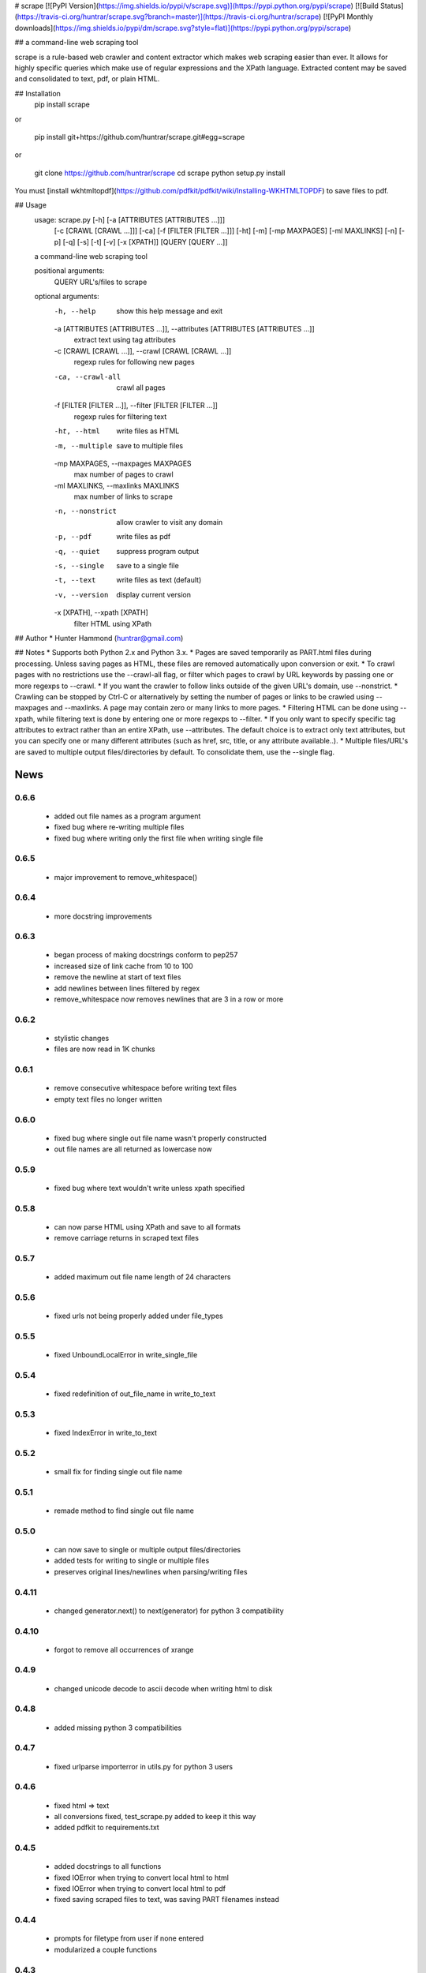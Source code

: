 # scrape [![PyPI Version](https://img.shields.io/pypi/v/scrape.svg)](https://pypi.python.org/pypi/scrape) [![Build Status](https://travis-ci.org/huntrar/scrape.svg?branch=master)](https://travis-ci.org/huntrar/scrape) [![PyPI Monthly downloads](https://img.shields.io/pypi/dm/scrape.svg?style=flat)](https://pypi.python.org/pypi/scrape)

## a command-line web scraping tool

scrape is a rule-based web crawler and content extractor which makes web scraping easier than ever. It allows for highly specific queries which make use of regular expressions and the XPath language. Extracted content may be saved and consolidated to text, pdf, or plain HTML.

## Installation
    pip install scrape

or

    pip install git+https://github.com/huntrar/scrape.git#egg=scrape

or

    git clone https://github.com/huntrar/scrape
    cd scrape
    python setup.py install

You must [install wkhtmltopdf](https://github.com/pdfkit/pdfkit/wiki/Installing-WKHTMLTOPDF) to save files to pdf.

## Usage
    usage: scrape.py [-h] [-a [ATTRIBUTES [ATTRIBUTES ...]]]
                     [-c [CRAWL [CRAWL ...]]] [-ca] [-f [FILTER [FILTER ...]]]
                     [-ht] [-m] [-mp MAXPAGES] [-ml MAXLINKS] [-n] [-p] [-q] [-s]
                     [-t] [-v] [-x [XPATH]]
                     [QUERY [QUERY ...]]

    a command-line web scraping tool

    positional arguments:
      QUERY                 URL's/files to scrape

    optional arguments:
      -h, --help            show this help message and exit
      -a [ATTRIBUTES [ATTRIBUTES ...]], --attributes [ATTRIBUTES [ATTRIBUTES ...]]
                            extract text using tag attributes
      -c [CRAWL [CRAWL ...]], --crawl [CRAWL [CRAWL ...]]
                            regexp rules for following new pages
      -ca, --crawl-all      crawl all pages
      -f [FILTER [FILTER ...]], --filter [FILTER [FILTER ...]]
                            regexp rules for filtering text
      -ht, --html           write files as HTML
      -m, --multiple        save to multiple files
      -mp MAXPAGES, --maxpages MAXPAGES
                            max number of pages to crawl
      -ml MAXLINKS, --maxlinks MAXLINKS
                            max number of links to scrape
      -n, --nonstrict       allow crawler to visit any domain
      -p, --pdf             write files as pdf
      -q, --quiet           suppress program output
      -s, --single          save to a single file
      -t, --text            write files as text (default)
      -v, --version         display current version
      -x [XPATH], --xpath [XPATH]
                            filter HTML using XPath

## Author
* Hunter Hammond (huntrar@gmail.com)

## Notes
* Supports both Python 2.x and Python 3.x.
* Pages are saved temporarily as PART.html files during processing. Unless saving pages as HTML, these files are removed automatically upon conversion or exit.
* To crawl pages with no restrictions use the --crawl-all flag, or filter which pages to crawl by URL keywords by passing one or more regexps to --crawl.
* If you want the crawler to follow links outside of the given URL's domain, use --nonstrict.
* Crawling can be stopped by Ctrl-C or alternatively by setting the number of pages or links to be crawled using --maxpages and --maxlinks. A page may contain zero or many links to more pages.
* Filtering HTML can be done using --xpath, while filtering text is done by entering one or more regexps to --filter.
* If you only want to specify specific tag attributes to extract rather than an entire XPath, use --attributes. The default choice is to extract only text attributes, but you can specify one or many different attributes (such as href, src, title, or any attribute available..).
* Multiple files/URL's are saved to multiple output files/directories by default. To consolidate them, use the --single flag.


News
====

0.6.6
------

 - added out file names as a program argument
 - fixed bug where re-writing multiple files
 - fixed bug where writing only the first file when writing single file

0.6.5
------

 - major improvement to remove_whitespace()

0.6.4
------

 - more docstring improvements

0.6.3
------

 - began process of making docstrings conform to pep257
 - increased size of link cache from 10 to 100
 - remove the newline at start of text files
 - add newlines between lines filtered by regex
 - remove_whitespace now removes newlines that are 3 in a row or more

0.6.2
------

 - stylistic changes
 - files are now read in 1K chunks

0.6.1
------

 - remove consecutive whitespace before writing text files
 - empty text files no longer written

0.6.0
------

 - fixed bug where single out file name wasn't properly constructed
 - out file names are all returned as lowercase now

0.5.9
------

 - fixed bug where text wouldn't write unless xpath specified

0.5.8
------

 - can now parse HTML using XPath and save to all formats
 - remove carriage returns in scraped text files

0.5.7
------

 - added maximum out file name length of 24 characters

0.5.6
------

 - fixed urls not being properly added under file_types

0.5.5
------

 - fixed UnboundLocalError in write_single_file

0.5.4
------

 - fixed redefinition of out_file_name in write_to_text

0.5.3
------

 - fixed IndexError in write_to_text

0.5.2
------

 - small fix for finding single out file name

0.5.1
------

 - remade method to find single out file name

0.5.0
------

 - can now save to single or multiple output files/directories
 - added tests for writing to single or multiple files
 - preserves original lines/newlines when parsing/writing files

0.4.11
------

 - changed generator.next() to next(generator) for python 3 compatibility

0.4.10
------

 - forgot to remove all occurrences of xrange

0.4.9
------

 - changed unicode decode to ascii decode when writing html to disk

0.4.8
------

 - added missing python 3 compatibilities

0.4.7
------

 - fixed urlparse importerror in utils.py for python 3 users

0.4.6
------

 - fixed html => text
 - all conversions fixed, test_scrape.py added to keep it this way
 - added pdfkit to requirements.txt

0.4.5
------

 - added docstrings to all functions
 - fixed IOError when trying to convert local html to html
 - fixed IOError when trying to convert local html to pdf
 - fixed saving scraped files to text, was saving PART filenames instead

0.4.4
------

 - prompts for filetype from user if none entered
 - modularized a couple functions

0.4.3
------

 - fixed out_file naming
 - pep8 and pylint reformatting

0.4.2
------

 - removed read_part_files in place of get_part_files as pdfkit reads filenames

0.4.1
------

 - fixed bug preventing writing scraped urls to pdf

0.4.0
------

 - can now read in text and filter it
 - recognizes local files, no need for user to enter special flag
 - moved html/ files to testing/ and added a text file to it
 - added better distinction between input and output files
 - changed instances of file to f_name in utils
 - pep8 reformatting

0.3.9
------

 - add scheme to urls if none present
 - fixed bug where raw_html was calling get_html rather than get_raw_html

0.3.8
------

 - made distinction between links and pages with multiple links on them
 - use --maxpages to set the maximum number of pages to get links from
 - use --maxlinks to set the maximum number of links to parse
 - improved the argument help messages
 - improved notes/description in README

0.3.7
------

 - fixes to page caching and writing PART files
 - use --local to read in local html files
 - use --max to indicate max number of pages to crawl
 - changed program description and keywords

0.3.6
------

 - cleanup using pylint as reference

0.3.5
------

- updated long program description in readme
- added pypi monthly downloads image in readme

0.3.4
------

 - updated description header in readme

0.3.3
------

 - added file conversion to program description

0.3.2
------

 - added travis-ci build status to readme

0.3.1
------

 - updated program description and added extra installation instructions
 - added .travis.yml and requirements.txt

0.3.0
------

 - added read option for user inputted html files, currently writes files individually and not grouped, to do next is add grouping option
 - added html/ directory containing test html files
 - made relative imports explicit using absolute_import
 - added proxies to utils.py

0.2.10
------

 - moved OrderedSet class to orderedset.py rather than utils.py

0.2.9
------

 - updated program description and keywords in setup.py

0.2.8
------

 - restricts crawling to seed domain by default, changed --strict to --nonstrict for crawling outside given website

0.2.5
------

 - added requests to install_requires in setup.py

0.2.4
------

 - added attributes flag which specifies which tag attributes to extract from a given page, such as text, href, etc.

0.2.3
------

 - updated flags and flag help messages
 - verbose now by default and reduced number of messages, use --quiet to silence messages
 - changed name of --files flag to --html for saving output as html
 - added --text flag, default is still text

0.2.2
------

 - fixed character encoding issue, all unicode now

0.2.1
------

 - improvements to exception handling for proper PART file removal

0.2.0
------

 - pages are now saved as they are crawled to PART.html files and processed/removed as necessary, this greatly saves on program memory
 - added a page cache with a limit of 10 for greater duplicate protection
 - added --files option for keeping webpages as PART.html instead of saving as text or pdf, this also organizes them into a subdirectory named after the seed url's domain
 - changed --restrict flag to --strict for restricting the domain to the seed domain while crawling
 - more --verbose messages being printed

0.1.10
------

 - now compares urls scheme-less before updating links to prevent http:// and https:// duplicates and replaced set_scheme with remove_scheme in utils.py
 - renamed write_pages to write_links

0.1.9
------

 - added behavior for --crawl keywords in crawl method
 - added a domain check before outputting crawled message or adding to crawled links
 - domain key in args is now set to base domain for proper --restrict behavior
 - clean_url now rstrips / character for proper link crawling
 - resolve_url now rstrips / character for proper out_file writing
 - updated description of --crawl flag

0.1.8
------

 - removed url fragments
 - replaced set_base with urlparse method urljoin
 - out_file name construction now uses urlparse 'path' member
 - raw_links is now an OrderedSet to try to eliminate as much processing as possible
 - added clear method to OrderedSet in utils.py

0.1.7
------

 - removed validate_domain and replaced it with a lambda instead
 - replaced domain with base_url in set_base as should have been done before
 - crawled message no longer prints if url was a duplicate

0.1.6
------

 - uncommented import __version__

0.1.5
------

 - set_domain was replaced by set_base, proper solution for links that are relative
 - fixed verbose behavior
 - updated description in README

0.1.4
------

 - fixed output file generation, was using domain instead of base_url
 - minor code cleanup

0.1.3
------

 - blank lines are no longer written to text unless as a page separator
 - style tags now ignored alongside script tags when getting text

0.1.2
------

 - added shebang

0.1.1
------

 - uncommented import __version__

0.1.0
------

 - reformatting to conform with PEP 8
 - added regexp support for matching crawl keywords and filter text keywords
 - improved url resolution by correcting domains and schemes
 - added --restrict option to restrict crawler links to only those with seed domain
 - made text the default write option rather than pdf, can now use --pdf to change that
 - removed page number being written to text, separator is now just a single blank line
 - improved construction of output file name

0.0.11
------

 - fixed missing comma in install_requires in setup.py
 - also labeled now as beta as there are still some kinks with crawling

0.0.10
------

 - now ignoring pdfkit load errors only if more than one link to try to prevent an empty pdf being created in case of error

0.0.9
------

 - pdfkit now ignores load errors and writes as many pages as possible

0.0.8
------

 - better implementation of crawler, can now scrape entire websites
 - added OrderedSet class to utils.py

0.0.7
------

 - changed --keywords to --filter and positional arg url to urls

0.0.6
------

 - use --keywords flag for filtering text
 - can pass multiple links now
 - will not write empty files anymore

0.0.5
------

 - added --verbose argument for use with pdfkit
 - improved output file name processing

0.0.4
------

 - accepts 0 or 1 url's, allowing a call with just --version

0.0.3
------

 - Moved utils.py to scrape/

0.0.2
------

 - First entry




